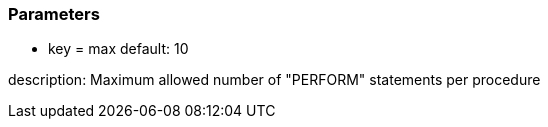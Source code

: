=== Parameters

* key = max
default: 10

description: Maximum allowed number of "PERFORM" statements per procedure


